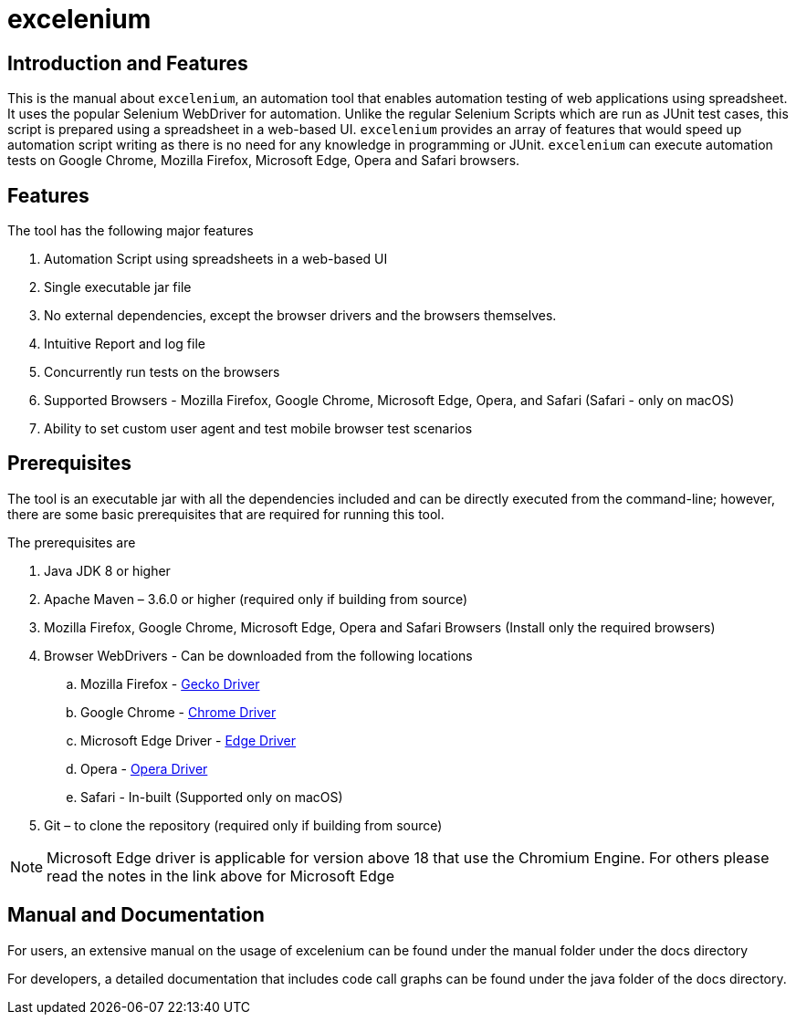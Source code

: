 = excelenium

== Introduction and Features

This is the manual about ```excelenium```, an automation tool that enables automation testing of web applications using spreadsheet. It uses the popular Selenium WebDriver for automation. Unlike the regular Selenium Scripts which are run as JUnit test cases, this script is prepared using a spreadsheet in a web-based UI. ```excelenium``` provides an array of features that would speed up automation script writing as there is no need for any knowledge in programming or JUnit. ```excelenium``` can execute automation tests on Google Chrome, Mozilla Firefox, Microsoft Edge, Opera and Safari browsers.

== Features

The tool has the following major features 

. Automation Script using spreadsheets in a web-based UI
. Single executable jar file
. No external dependencies, except the browser drivers and the browsers themselves.
. Intuitive Report and log file
. Concurrently run tests on the browsers
. Supported Browsers - Mozilla Firefox, Google Chrome, Microsoft Edge, Opera, and Safari (Safari - only on macOS)
.	Ability to set custom user agent and test mobile browser test scenarios

== Prerequisites 

The tool is an executable jar with all the dependencies included and can be directly executed from the command-line; however, there are some basic prerequisites that are required for running this tool. 

The prerequisites are

. Java JDK 8 or higher
. Apache Maven – 3.6.0 or higher (required only if building from source)
. Mozilla Firefox, Google Chrome, Microsoft Edge, Opera and Safari Browsers (Install only the required browsers)
. Browser WebDrivers - Can be downloaded from the following locations
.. Mozilla Firefox - https://github.com/mozilla/geckodriver/releases[Gecko Driver]
.. Google Chrome - https://sites.google.com/a/chromium.org/chromedriver/downloads[Chrome Driver]
.. Microsoft Edge Driver - https://developer.microsoft.com/en-us/microsoft-edge/tools/webdriver/#downloads[Edge Driver]
.. Opera - https://github.com/operasoftware/operachromiumdriver/releases[Opera Driver]
.. Safari - In-built (Supported only on macOS)
. Git – to clone the repository (required only if building from source)

[NOTE]
Microsoft Edge  driver is applicable for version above 18 that use the Chromium Engine. For others please read the notes in the link above for Microsoft Edge

== Manual and Documentation

For users, an extensive manual on the usage of excelenium can be found under the manual folder under the docs directory

For developers, a detailed documentation that includes code call graphs can be found under the java folder of the docs directory.
